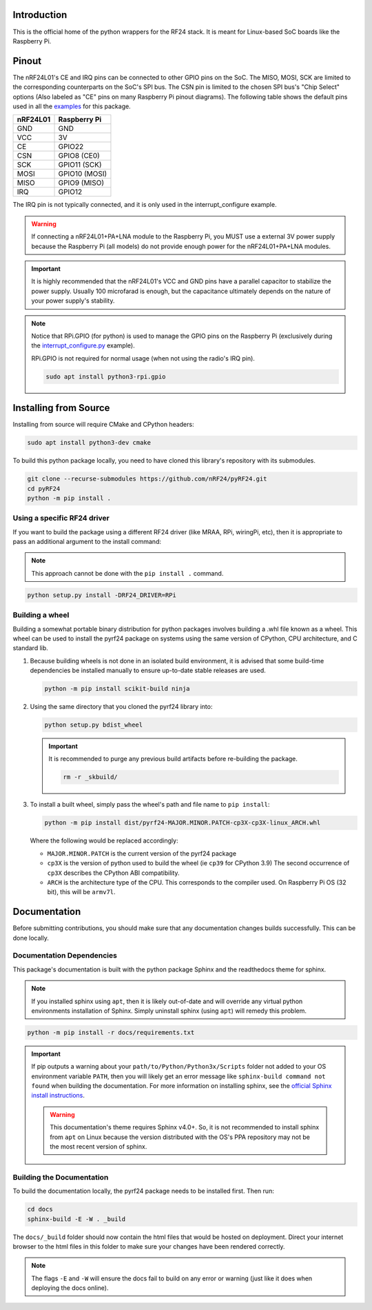 Introduction
============

This is the official home of the python wrappers for the RF24 stack. It is meant for Linux-based
SoC boards like the Raspberry Pi.

Pinout
======

.. image:: https://lastminuteengineers.com/wp-content/uploads/2018/07/Pinout-nRF24L01-Wireless-Transceiver-Module.png
    :target: https://lastminuteengineers.com/nrf24l01-arduino-wireless-communication/#nrf24l01-transceiver-module-pinout

The nRF24L01's CE and IRQ pins can be connected to other GPIO pins on the SoC. The MISO, MOSI, SCK
are limited to the corresponding counterparts on the SoC's SPI bus. The CSN pin is limited to the
chosen SPI bus's "Chip Select" options (Also labeled as "CE" pins on many Raspberry Pi pinout
diagrams). The following table shows the default pins used in all the
`examples <examples.html>`_ for this package.

.. csv-table::
    :header: nRF24L01, Raspberry Pi

    GND, GND
    VCC, 3V
    CE, GPIO22
    CSN, "GPIO8 (CE0)"
    SCK, "GPIO11 (SCK)"
    MOSI, "GPIO10 (MOSI)"
    MISO, "GPIO9 (MISO)"
    IRQ, GPIO12

The IRQ pin is not typically connected, and it is only used in the interrupt_configure example.

.. warning:: If connecting a nRF24L01+PA+LNA module to the Raspberry Pi, you MUST use a external 3V
    power supply because the Raspberry Pi (all models) do not provide enough power for the
    nRF24L01+PA+LNA modules.

.. important:: It is highly recommended that the nRF24L01's VCC and GND pins have a parallel
    capacitor to stabilize the power supply. Usually 100 microfarad is enough, but the capacitance
    ultimately depends on the nature of your power supply's stability.

.. note::
    Notice that RPi.GPIO (for python) is used to manage the GPIO pins on the Raspberry Pi
    (exclusively during the `interrupt_configure.py <examples.html#interrupt-configure>`_ example).

    RPi.GPIO is not required for normal usage (when not using the radio's IRQ pin).

    .. code-block:: bash

        sudo apt install python3-rpi.gpio

Installing from Source
======================

Installing from source will require CMake and CPython headers:

.. code-block:: bash

    sudo apt install python3-dev cmake

To build this python package locally, you need to have cloned this library's repository with its submodules.

.. code-block:: bash

    git clone --recurse-submodules https://github.com/nRF24/pyRF24.git
    cd pyRF24
    python -m pip install .

Using a specific RF24 driver
----------------------------

If you want to build the package using a different RF24 driver (like MRAA, RPi, wiringPi, etc), then
it is appropriate to pass an additional argument to the install command:

.. note::
    This approach cannot be done with the ``pip install .`` command.

.. code-block:: bash

    python setup.py install -DRF24_DRIVER=RPi

Building a wheel
-----------------

Building a somewhat portable binary distribution for python packages involves building a
.whl file known as a wheel. This wheel can be used to install the pyrf24 package on systems using the
same version of CPython, CPU architecture, and C standard lib.

1. Because building wheels is not done in an isolated build environment, it is advised that
   some build-time dependencies be installed manually to ensure up-to-date stable releases are used.

   .. code-block:: bash

       python -m pip install scikit-build ninja

2. Using the same directory that you cloned the pyrf24 library into:

   .. code-block:: bash

       python setup.py bdist_wheel


   .. important::
       It is recommended to purge any previous build artifacts before re-building the package.

       .. code-block:: bash

           rm -r _skbuild/

3. To install a built wheel, simply pass the wheel's path and file name to ``pip install``:
   
   .. code-block:: bash

       python -m pip install dist/pyrf24-MAJOR.MINOR.PATCH-cp3X-cp3X-linux_ARCH.whl

   Where the following would be replaced accordingly:
   
   - ``MAJOR.MINOR.PATCH`` is the current version of the pyrf24 package
   - ``cp3X`` is the version of python used to build the wheel (ie ``cp39`` for CPython 3.9)
     The second occurrence of ``cp3X`` describes the CPython ABI compatibility.
   - ``ARCH`` is the architecture type of the CPU. This corresponds to the compiler used.
     On Raspberry Pi OS (32 bit), this will be ``armv7l``.

Documentation
=============

Before submitting contributions, you should make sure that any documentation changes builds
successfully. This can be done locally.

Documentation Dependencies
--------------------------

This package's documentation is built with the python package Sphinx and the readthedocs theme for
sphinx.

.. note::
    If you installed sphinx using ``apt``, then it is likely out-of-date and will override any virtual
    python environments installation of Sphinx. Simply uninstall sphinx (using ``apt``) will remedy
    this problem.

.. code-block:: bash

    python -m pip install -r docs/requirements.txt

.. important::
    If pip outputs a warning about your ``path/to/Python/Python3x/Scripts`` folder not
    added to your OS environment variable ``PATH``, then you will likely get an error message like
    ``sphinx-build command not found`` when building the documentation. For more information on
    installing sphinx, see the
    `official Sphinx install instructions
    <https://www.sphinx-doc.org/en/master/usage/installation.html>`_.

    .. warning::
        This documentation's theme requires Sphinx v4.0+. So, it is not recommended to install
        sphinx from ``apt`` on Linux because the version distributed with the OS's PPA repository
        may not be the most recent version of sphinx.

Building the Documentation
--------------------------

To build the documentation locally, the pyrf24 package needs to be installed first. Then run:

.. code-block:: bash

    cd docs
    sphinx-build -E -W . _build

The ``docs/_build`` folder should now contain the html files that would be hosted on deployment.
Direct your internet browser to the html files in this folder to make sure your changes have been
rendered correctly.

.. note::
    The flags ``-E`` and ``-W`` will ensure the docs fail to build on any error or warning
    (just like it does when deploying the docs online).
